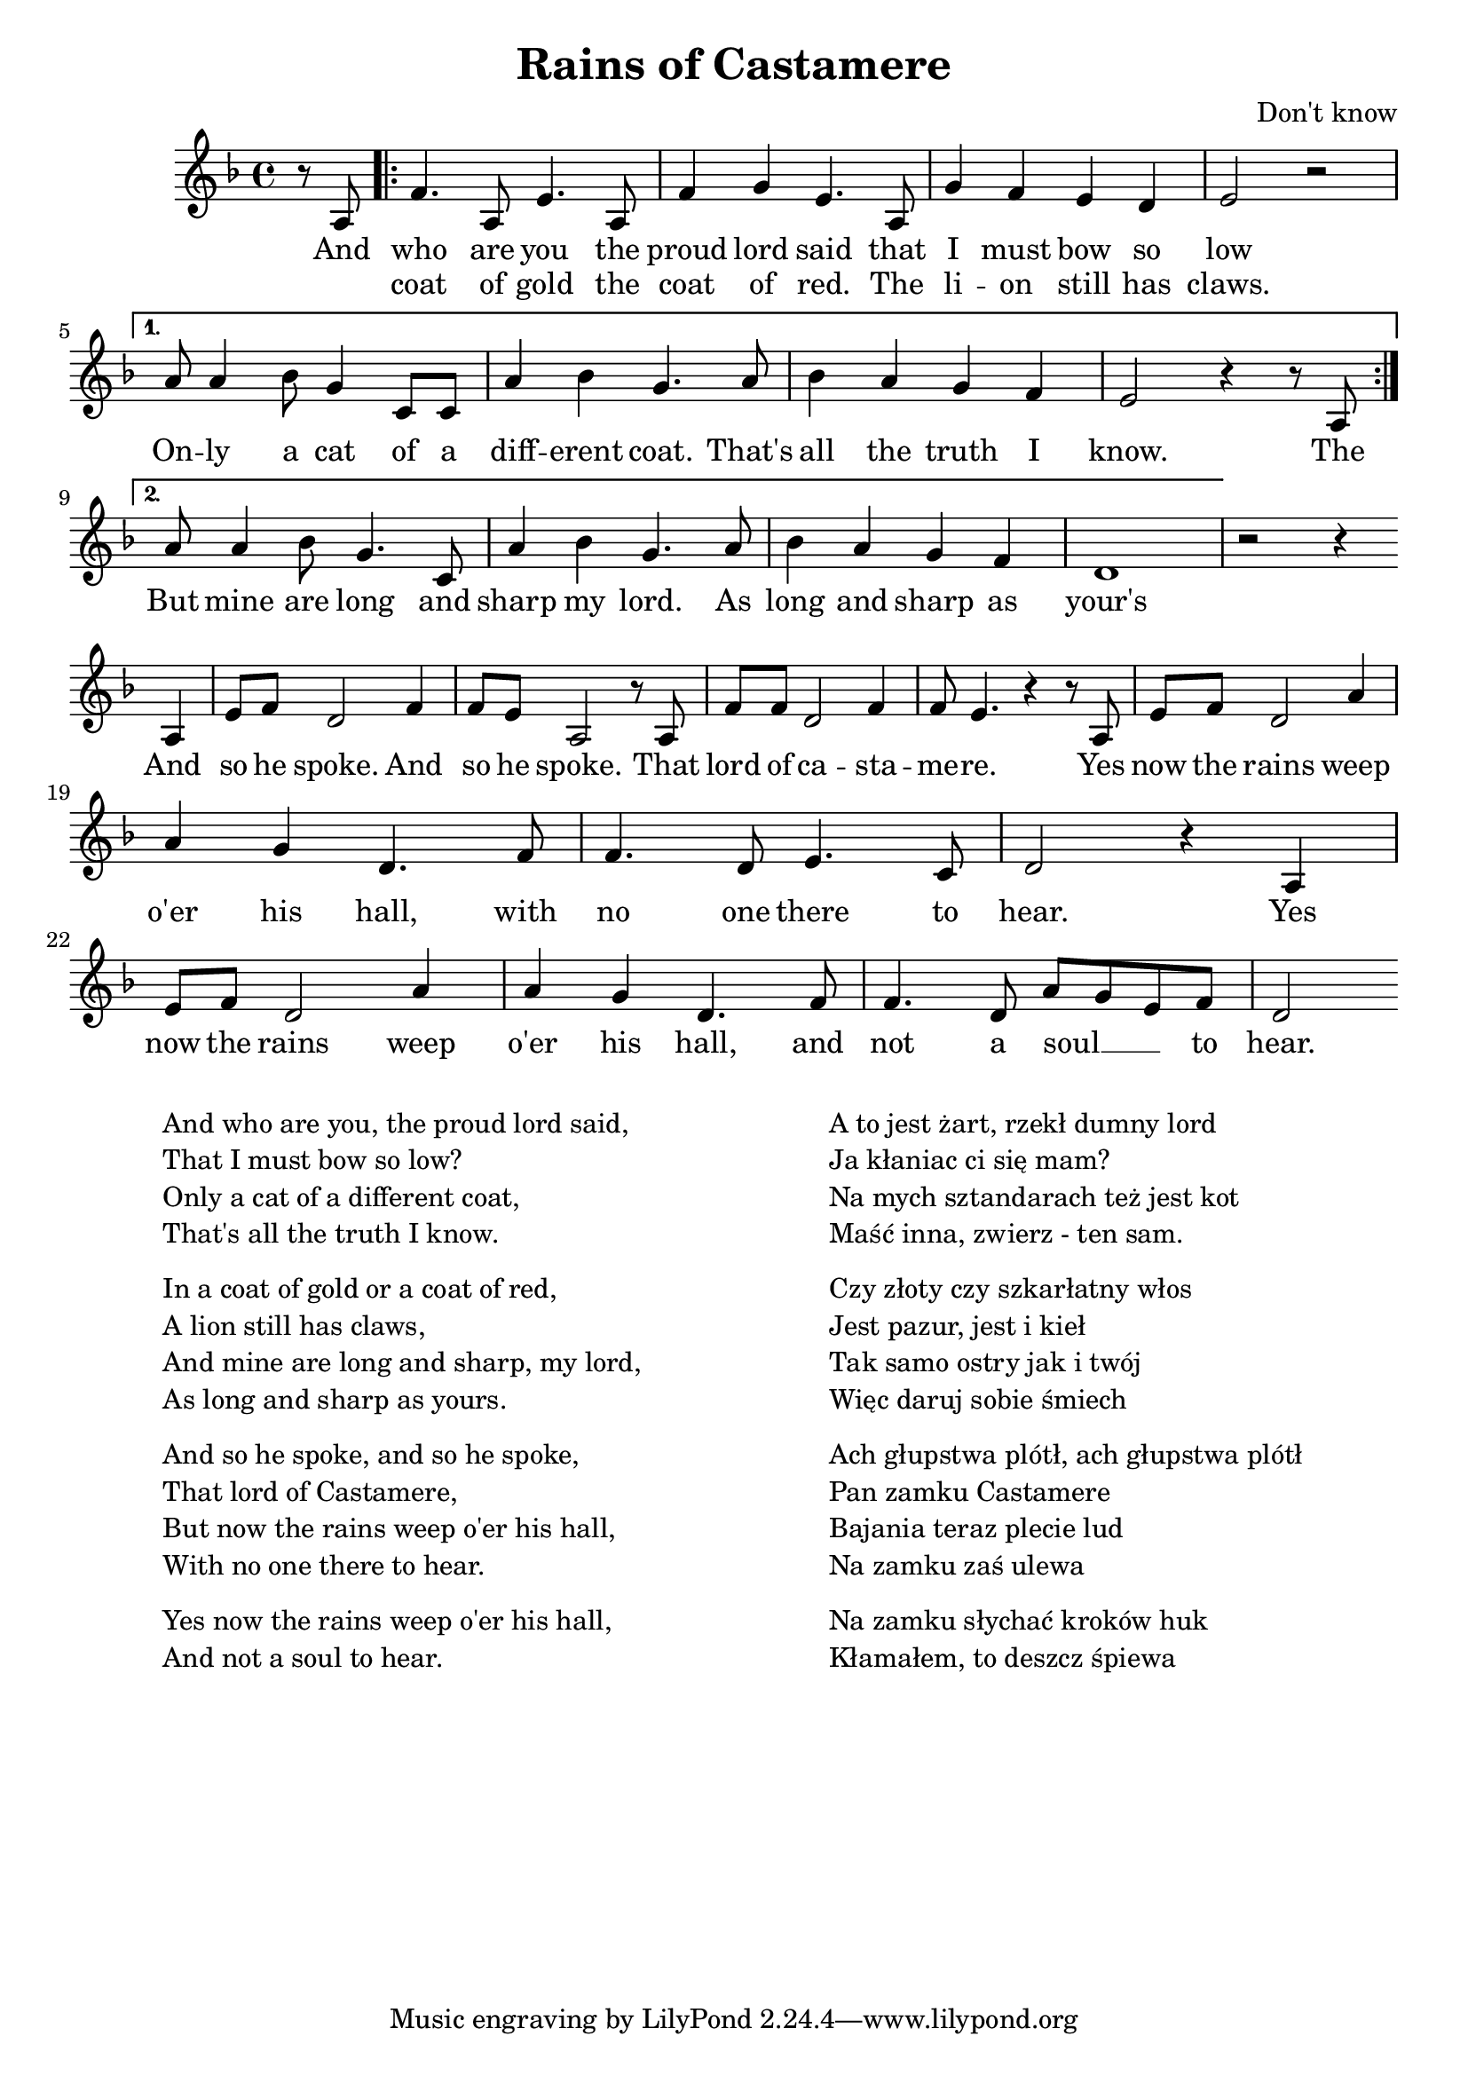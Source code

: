 \header {
  title = "Rains of Castamere"
  composer = "Don't know"
}

\score {
  <<
    \new Staff {
      \new Voice = "melody" {
        \relative a {
           \key d \minor
           \time 4/4
           \partial 4
           r8 a |
           \repeat volta 2 {f'4. a,8 e'4. a,8 | f'4 g e4. a,8 | g'4 f e d | e2 r \break }
           \alternative {
             { a8 a4 bes8 g4 c,8 c | a'4 bes g4. a8 | bes4 a g f | e2 r4 r8 a,8 \break }
             { a'8 a4 bes8 g4. c,8 | a'4 bes g4. a8 | bes4 a g f | d1 }
           }
           r2 r4 a | e'8 f d2 f4 | f8 e a,2 r8 a | f'8 f d2 f4 | f8 e4. r4 r8 a,8 |
           e' f d2 a'4 | \break a g d4. f8 | f4. d8 e4. c8 | d2 r4 a4 | 
           e'8 f d2 a'4 | a g d4. f8 | f4. d8 a' g e f | d2
         }
      }
    }
    \new Lyrics \lyricsto "melody" {
           And |
           <<
           \repeat volta 2 { who are you the | proud lord said that | I must bow so | low \break }
           \alternative {
             { On -- ly a cat of a | diff -- erent coat. That's | all the truth I | know. The \break }
             { But mine are long and | sharp my lord. As | long and sharp as | your's\break }
           }
           \new Lyrics {
               \set associatedVoice = "melody"
               coat of gold the | coat of red. The | li -- on still has | claws.
           }
      >>
      And | so he spoke. And | so he spoke. That | lord of ca -- sta -- | me -- re. Yes | now the rains weep |
      o'er his hall, with | no one there to | hear. Yes | now the rains weep | o'er  his hall, and | not | a soul __ _ _ to | hear.
    }
  >>
}

\markup {
  \fill-line {
    \hspace #1
    \column {
      \line{And who are you, the proud lord said,}
      \line{That I must bow so low?}
      \line{Only a cat of a different coat,}
      \line{That's all the truth I know.}
      \vspace #.5
      \line{In a coat of gold or a coat of red,}
      \line{A lion still has claws,}
      \line{And mine are long and sharp, my lord,}
      \line{As long and sharp as yours.}
      \vspace #.5
      \line{And so he spoke, and so he spoke,}
      \line{That lord of Castamere,}
      \line{But now the rains weep o'er his hall,}
      \line{With no one there to hear.}
      \vspace #.5
      \line{Yes now the rains weep o'er his hall,}
      \line{And not a soul to hear.}
    }
    \hspace #2
    \column {
      \line{A to jest żart, rzekł dumny lord}
      \line{Ja kłaniac ci się mam?}
      \line{Na mych sztandarach też jest kot}
      \line{Maść inna, zwierz - ten sam.}
      \vspace #.5
      \line{Czy złoty czy szkarłatny włos}
      \line{Jest pazur, jest i kieł}
      \line{Tak samo ostry jak i twój}
      \line{Więc daruj sobie śmiech}
      \vspace #.5
      \line{Ach głupstwa plótł, ach głupstwa plótł}
      \line{Pan zamku Castamere}
      \line{Bajania teraz plecie lud}
      \line{Na zamku zaś ulewa}
      \vspace #.5
      \line{Na zamku słychać kroków huk}
      \line{Kłamałem, to deszcz śpiewa}
    }
    \hspace #1
  }
}
